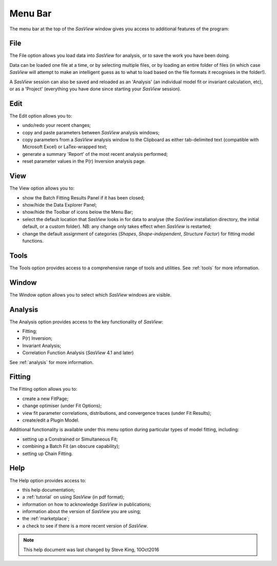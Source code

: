 .. _menu_bar:

Menu Bar
========
The menu bar at the top of the *SasView* window gives you access to additional features of the program:

File
----
The File option allows you load data into *SasView* for analysis, or to save the work you have been doing.

Data can be loaded one file at a time, or by selecting multiple files, or by loading an entire folder of 
files (in which case *SasView* will attempt to make an intelligent guess as to what to load based on the 
file formats it recognises in the folder!).

A *SasView* session can also be saved and reloaded as an 'Analysis' (an individual model fit or invariant 
calculation, etc), or as a 'Project' (everything you have done since starting your *SasView* session).

Edit
----
The Edit option allows you to:

- undo/redo your recent changes;
- copy and paste parameters between *SasView* analysis windows;
- copy parameters from a *SasView* analysis window to the Clipboard as either tab-delimited text (compatible with Microsoft Excel) or LaTex-wrapped text;
- generate a summary 'Report' of the most recent analysis performed;
- reset parameter values in the P(r) Inversion analysis page.

View
----
The View option allows you to:

- show the Batch Fitting Results Panel if it has been closed;
- show/hide the Data Explorer Panel;
- show/hide the Toolbar of icons below the Menu Bar;
- select the default location that *SasView* looks in for data to analyse (the *SasView* installation directory, the initial default, or a custom folder). NB: any change only takes effect when *SasView* is restarted;
- change the default assignment of categories (*Shapes*\, *Shape-independent*\, *Structure Factor*\) for fitting model functions.

Tools
-----
The Tools option provides access to a comprehensive range of tools and utilities. See :ref:`tools` for more information.

Window
------
The Window option allows you to select which *SasView* windows are visible.  

Analysis
--------
The Analysis option provides access to the key functionality of *SasView*:

- Fitting;
- P(r) Inversion;
- Invariant Analysis;
- Correlation Function Analysis (*SasView* 4.1 and later)

See :ref:`analysis` for more information.

Fitting
-------
The Fitting option allows you to:

- create a new FitPage;
- change optimiser (under Fit Options);
- view fit parameter correlations, distributions, and convergence traces (under Fit Results);
- create/edit a Plugin Model.

Additional functionality is available under this menu option during particular types of model fitting, including:

- setting up a Constrained or Simultaneous Fit;
- combining a Batch Fit (an obscure capability);
- setting up Chain Fitting.

Help
----
The Help option provides access to:

- this help documentation;
- a :ref:`tutorial` on using *SasView* (in pdf format);
- information on how to acknowledge *SasView* in publications;
- information about the version of *SasView* you are using;
- the :ref:`marketplace`\ ;
- a check to see if there is a more recent version of *SasView*.

.. ZZZZZZZZZZZZZZZZZZZZZZZZZZZZZZZZZZZZZZZZZZZZZZZZZZZZZZZZZZZZZZZZZZZZZZZZZZZZZ

.. note::  This help document was last changed by Steve King, 10Oct2016
